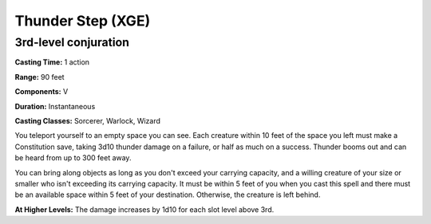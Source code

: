 
.. _srd:thunder-step:

Thunder Step (XGE)
-------------------------------------------------------------

3rd-level conjuration
^^^^^^^^^^^^^^^^^^^^^^^

**Casting Time:** 1 action

**Range:** 90 feet

**Components:** V

**Duration:** Instantaneous

**Casting Classes:** Sorcerer, Warlock, Wizard

You teleport yourself to an empty space you can see. Each
creature within 10 feet of the space you left must make a
Constitution save, taking 3d10 thunder damage on a failure,
or half as much on a success. Thunder booms out and can be
heard from up to 300 feet away.

You can bring along objects as long as you don't exceed your
carrying capacity, and a willing creature of your size or smaller
who isn't exceeding its carrying capacity. It must be within 5
feet of you when you cast this spell and there must be an
available space within 5 feet of your destination. Otherwise,
the creature is left behind.

**At Higher Levels:** The damage increases by 1d10 for each slot level above 3rd.
